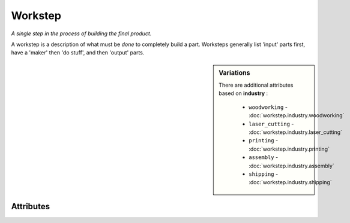 Workstep
========

.. raw:: html

    <pre><b>workstep</b> <i>label</i></pre>

*A single step in the process of building the final product.*

A workstep is a description of what must be *done* to completely build a part. Worksteps generally list 'input' parts first, have a 'maker' then 'do stuff', and then 'output' parts.

.. sidebar:: Variations
   
   There are additional attributes based on **industry** :
   
     * ``woodworking`` - :doc:`workstep.industry.woodworking`
     * ``laser_cutting`` - :doc:`workstep.industry.laser_cutting`
     * ``printing`` - :doc:`workstep.industry.printing`
     * ``assembly`` - :doc:`workstep.industry.assembly`
     * ``shipping`` - :doc:`workstep.industry.shipping`
   

''''''''''
Attributes
''''''''''

.. raw:: html

    <pre><b>version</b> <i>string</i></pre>

    *The version of Maker Redux's recipe system that this was defined with.*
    
    A recipe can be made up of elements made up at different times in Maker Redux's history. This line simply indicates which version this element should be interpreted with.
    
    
.. raw:: html

    <pre><b>description</b> <i>string</i></pre>

    *A general description of this workstep.*
    
    A generate description of this workstep. While most of the attributes are for possible automation, this attribute is free-form and meant to be read by other people.
    
    
.. raw:: html

    <pre><b>maker</b> <i>label</i></pre>

    *The label of the maker role assigned to perform this workstep.*
    
    The label of the maker role assigned to perform this workstep.
    
    
.. raw:: html

    <pre><b>input</b> <i>label</i></pre>

    *A part (or workstep output) to be consumed by this workstep.*
    
    If part(s) are needed to perform this workstep, then the 'input' attributes declare those inputs. Add one 'input' for each unique part needed. If the name given for the 'input' is not a known part, the system checks to see if there is a workstep with a matching name that does not have a named output. If that isn't found, then the system *automatically* creates the part and begins tracking it.
    
    The following can further define this attribute:
    
        .. raw:: html
        
            <pre><b>qty</b> <i>integer</i></pre>
        
            *The number of parts needed.*
            
            If you need more than one (1) of the part, then add a 'qty' attribute to tell the system the total needed. If you don't add a 'qty' the system defaults to 1.
            
            
    
    
.. raw:: html

    <pre><b>output</b> <i>label</i></pre>

    *A part created by this workstep.*
    
    The workstep will produce one or more parts.  If the parts are not explicitly declared, the system will automatically create parts with a name matching the workstep name.
    
    The following can further define this attribute:
    
        .. raw:: html
        
            <pre><b>final</b> <i>boolean</i></pre>
        
            
        .. raw:: html
        
            <pre><b>qty</b> <i>integer</i></pre>
        
            *The number of parts produced by the workstep*
            
            A workstep may produce more than one part.  If you don't add a 'qty' the system defaults to 1.
            
            
    
    
.. raw:: html

    <pre><b>instructions</b> <i>string</i></pre>

    
.. raw:: html

    <pre><b>pre_event_timer</b> <i>duration</i></pre>

    
.. raw:: html

    <pre><b>post_event_timer</b> <i>duration</i></pre>

    
.. raw:: html

    <pre><b>repeat</b> <i>qty</i></pre>

    
.. raw:: html

    <pre><b>estimates</b></pre>

    The following can further define this attribute:
    
        .. raw:: html
        
            <pre><b>prototype_price</b> <i>price</i></pre>
        
            
        .. raw:: html
        
            <pre><b>prototype_time</b> <i>duration</i></pre>
        
            
        .. raw:: html
        
            <pre><b>pilot_price</b> <i>price</i></pre>
        
            
        .. raw:: html
        
            <pre><b>pilot_time</b> <i>duration</i></pre>
        
            
        .. raw:: html
        
            <pre><b>production_price</b> <i>price</i></pre>
        
            
        .. raw:: html
        
            <pre><b>production_time</b> <i>duration</i></pre>
        
            
    
    
.. raw:: html

    <pre><b>industry</b> <i>string</i></pre>

    
.. raw:: html

    <pre><b>function</b> <i>string</i></pre>

    
